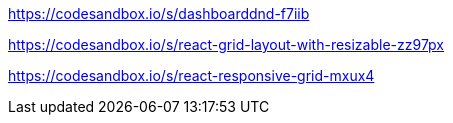 https://codesandbox.io/s/dashboarddnd-f7iib

https://codesandbox.io/s/react-grid-layout-with-resizable-zz97px

https://codesandbox.io/s/react-responsive-grid-mxux4
